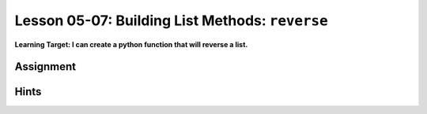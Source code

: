 .. qnum::
   :start: 1
   :prefix: u0507-

..  Copyright (C) 2016 Timothy Chen.  Permission is granted to copy, distribute
    and/or modify this document under the terms of the GNU Free Documentation
    License, Version 1.3 or any later version published by the Free Software
    Foundation; with the Invariant Sections being Contributor List, Lesson 00-01: 
    Introduction To The Course, no Front-Cover Texts, and no Back-Cover Texts.  
    A copy of the license is included in the section entitled "GNU Free 
    Documentation License".


Lesson 05-07: Building List Methods: ``reverse``
================================================

**Learning Target: I can create a python function that will reverse a list.**

Assignment
----------

Hints
-----
